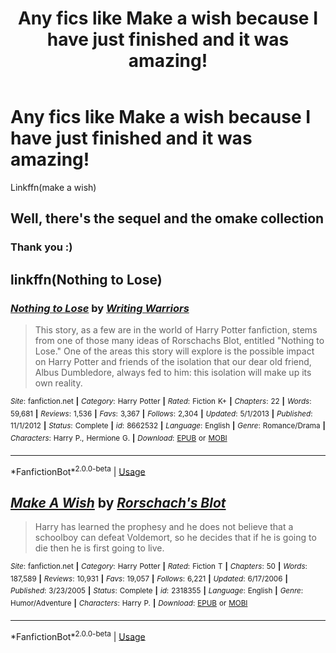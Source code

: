 #+TITLE: Any fics like Make a wish because I have just finished and it was amazing!

* Any fics like Make a wish because I have just finished and it was amazing!
:PROPERTIES:
:Author: RavenclawHufflepuff
:Score: 1
:DateUnix: 1561306989.0
:DateShort: 2019-Jun-23
:END:
Linkffn(make a wish)


** Well, there's the sequel and the omake collection
:PROPERTIES:
:Author: 15_Redstones
:Score: 3
:DateUnix: 1561309121.0
:DateShort: 2019-Jun-23
:END:

*** Thank you :)
:PROPERTIES:
:Author: RavenclawHufflepuff
:Score: 1
:DateUnix: 1561309165.0
:DateShort: 2019-Jun-23
:END:


** linkffn(Nothing to Lose)
:PROPERTIES:
:Score: 2
:DateUnix: 1561321998.0
:DateShort: 2019-Jun-24
:END:

*** [[https://www.fanfiction.net/s/8662532/1/][*/Nothing to Lose/*]] by [[https://www.fanfiction.net/u/4263510/Writing-Warriors][/Writing Warriors/]]

#+begin_quote
  This story, as a few are in the world of Harry Potter fanfiction, stems from one of those many ideas of Rorschachs Blot, entitled "Nothing to Lose." One of the areas this story will explore is the possible impact on Harry Potter and friends of the isolation that our dear old friend, Albus Dumbledore, always fed to him: this isolation will make up its own reality.
#+end_quote

^{/Site/:} ^{fanfiction.net} ^{*|*} ^{/Category/:} ^{Harry} ^{Potter} ^{*|*} ^{/Rated/:} ^{Fiction} ^{K+} ^{*|*} ^{/Chapters/:} ^{22} ^{*|*} ^{/Words/:} ^{59,681} ^{*|*} ^{/Reviews/:} ^{1,536} ^{*|*} ^{/Favs/:} ^{3,367} ^{*|*} ^{/Follows/:} ^{2,304} ^{*|*} ^{/Updated/:} ^{5/1/2013} ^{*|*} ^{/Published/:} ^{11/1/2012} ^{*|*} ^{/Status/:} ^{Complete} ^{*|*} ^{/id/:} ^{8662532} ^{*|*} ^{/Language/:} ^{English} ^{*|*} ^{/Genre/:} ^{Romance/Drama} ^{*|*} ^{/Characters/:} ^{Harry} ^{P.,} ^{Hermione} ^{G.} ^{*|*} ^{/Download/:} ^{[[http://www.ff2ebook.com/old/ffn-bot/index.php?id=8662532&source=ff&filetype=epub][EPUB]]} ^{or} ^{[[http://www.ff2ebook.com/old/ffn-bot/index.php?id=8662532&source=ff&filetype=mobi][MOBI]]}

--------------

*FanfictionBot*^{2.0.0-beta} | [[https://github.com/tusing/reddit-ffn-bot/wiki/Usage][Usage]]
:PROPERTIES:
:Author: FanfictionBot
:Score: 2
:DateUnix: 1561322018.0
:DateShort: 2019-Jun-24
:END:


** [[https://www.fanfiction.net/s/2318355/1/][*/Make A Wish/*]] by [[https://www.fanfiction.net/u/686093/Rorschach-s-Blot][/Rorschach's Blot/]]

#+begin_quote
  Harry has learned the prophesy and he does not believe that a schoolboy can defeat Voldemort, so he decides that if he is going to die then he is first going to live.
#+end_quote

^{/Site/:} ^{fanfiction.net} ^{*|*} ^{/Category/:} ^{Harry} ^{Potter} ^{*|*} ^{/Rated/:} ^{Fiction} ^{T} ^{*|*} ^{/Chapters/:} ^{50} ^{*|*} ^{/Words/:} ^{187,589} ^{*|*} ^{/Reviews/:} ^{10,931} ^{*|*} ^{/Favs/:} ^{19,057} ^{*|*} ^{/Follows/:} ^{6,221} ^{*|*} ^{/Updated/:} ^{6/17/2006} ^{*|*} ^{/Published/:} ^{3/23/2005} ^{*|*} ^{/Status/:} ^{Complete} ^{*|*} ^{/id/:} ^{2318355} ^{*|*} ^{/Language/:} ^{English} ^{*|*} ^{/Genre/:} ^{Humor/Adventure} ^{*|*} ^{/Characters/:} ^{Harry} ^{P.} ^{*|*} ^{/Download/:} ^{[[http://www.ff2ebook.com/old/ffn-bot/index.php?id=2318355&source=ff&filetype=epub][EPUB]]} ^{or} ^{[[http://www.ff2ebook.com/old/ffn-bot/index.php?id=2318355&source=ff&filetype=mobi][MOBI]]}

--------------

*FanfictionBot*^{2.0.0-beta} | [[https://github.com/tusing/reddit-ffn-bot/wiki/Usage][Usage]]
:PROPERTIES:
:Author: FanfictionBot
:Score: 1
:DateUnix: 1561306999.0
:DateShort: 2019-Jun-23
:END:
